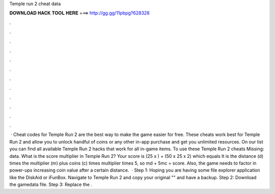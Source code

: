 Temple run 2 cheat data

𝐃𝐎𝐖𝐍𝐋𝐎𝐀𝐃 𝐇𝐀𝐂𝐊 𝐓𝐎𝐎𝐋 𝐇𝐄𝐑𝐄 ===> http://gg.gg/11pbpg?628328

.

.

.

.

.

.

.

.

.

.

.

.

 · Cheat codes for Temple Run 2 are the best way to make the game easier for free. These cheats work best for Temple Run 2 and allow you to unlock handful of coins or any other in-app purchase and get you unlimited resources. On our list you can find all available Temple Run 2 hacks that work for all in-game items. To use these Temple Run 2 cheats Missing: data. What is the score multiplier in Temple Run 2? Your score is (25 x ) + (50 x 25 x 2) which equals It is the distance (d) times the multiplier (m) plus coins (c) times multiplier times 5, so md + 5mc = score. Also, the game needs to factor in power-ups increasing coin value after a certain distance.  · Step 1: Hoping you are having some file explorer application like the DiskAid or iFunBox. Navigate to Temple Run 2 and copy your original "" and have a backup. Step 2: Download the gamedata file. Step 3: Replace the .